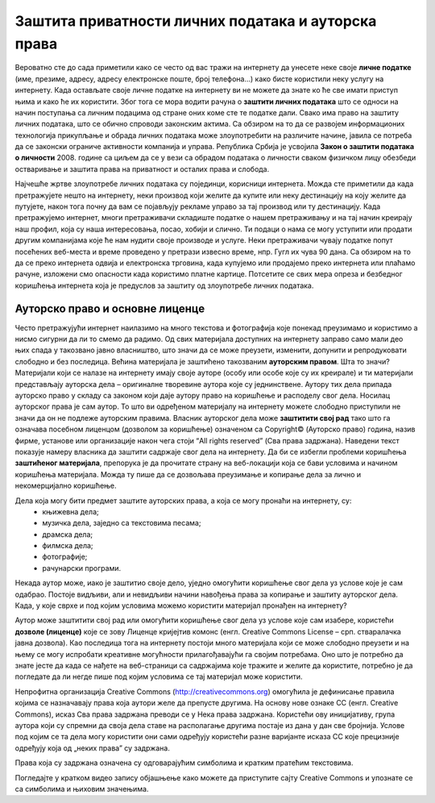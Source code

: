 Заштита приватности личних података и ауторска права
====================================================

.. infonote::

 У овој лекцији ћемо говорити о:
    •	спровођењу поступака за заштиту личних података и приватности на интернету; 
    •	значају ауторских права;
    •	дозволама (лиценцама) за заштиту ауторских права.

Вероватно сте до сада приметили како се често од вас тражи на интернету да унесете неке своје **личне податке** (име, презиме, адресу, адресу електронске поште, број телефона...) како бисте користили неку услугу на интернету. 
Када остављате своје личне податке на интернету ви не можете да знате ко ће све имати приступ њима и како ће их користити. Због тога се мора водити рачуна о **заштити личних података** што се односи на начин поступања са личним подацима од стране оних коме сте те податке дали. 
Свако има право на заштиту личних података, што се обично спроводи законским актима. Са обзиром на то да се развојем информационих технологија прикупљање и обрада личних података може злоупотребити на различите начине, јавила се потреба да се законски ограниче активности компанија и управа. 
Република Србија је усвојила **Закон о заштити података о личности** 2008. године са циљем да се у вези са обрадом података о личности сваком физичком лицу обезбеди остваривање и заштита права на приватност и осталих права и слобода.

Најчешће жртве злоупотребе личних података су појединци, корисници интернета. Можда сте приметили да када претражујете нешто на интернету, неки производ који желите да купите или неку дестинацију на коју желите да путујете, након тога почну да вам се појављују рекламе управо за тај производ или ту дестинацију. 
Када претражујемо интернет, многи претраживачи складиште податке о нашем претраживању и на тај начин креирају наш профил, која су наша интересовања, посао, хобији и слично. Ти подаци о нама се могу уступити или продати другим компанијама које ће нам нудити своје производе и услуге. 
Неки претраживачи чувају податке попут посећених веб-места и време проведено у претрази извесно време, нпр. Гугл их чува 90 дана. Са обзиром на то да се преко интернета одвија и електронска трговина, када купујемо или продајемо преко интернета или плаћамо рачуне, изложени смо опасности када користимо платне картице. 
Потсетите се свих мера опреза и безбедног коришћења интернета која је предуслов за заштиту од злоупотребе личних података.

Ауторско право и основне лиценце
--------------------------------

Често претражујући интернет наилазимо на много текстова и фотографија које понекад преузимамо и користимо а нисмо сигурни да ли то смемо да радимо. Од свих материјала доступних на интернету заправо само мали део њих спада у такозвано јавно власништво, што значи да се може преузети, изменити, допунити и репродуковати слободно и без последица. 
Већина материјала је заштићено такозваним **ауторским правом**. Шта то значи? 
Материјали који се налазе на интернету имају своје ауторе (особу или особе које су их креирале) и ти материјали представљају ауторска дела – оригиналне творевине аутора које су једнинствене. Аутору тих дела припада ауторско право у складу са законом који даје аутору право на коришћење и расподелу свог дела. Носилац ауторског права је сам аутор. 
То што ви одређеном материјалу на интернету можете слободно приступили не значи да он не подлеже ауторским правима. Власник ауторског дела може **заштитити свој рад** тако што га означава посебном лиценцом (дозволом за коришћење) означеном са Copyright© (Ауторско право) година, назив фирме, установе или организације након чега стоји “All rights reserved” (Сва права задржана). 
Наведени текст показује намеру власника да заштити садржаје свог дела на интернету. Да би се избегли проблеми коришћења **заштићеног материјала**, препорука је да прочитате страну на веб-локацији која се бави условима и начином коришћења материјала. Можда ту пише да се дозвољава преузимање и копирање дела за лично и некомерцијално коришћење.
 
Дела која могу бити предмет заштите ауторских права, а која се могу пронаћи на интернету, су:
 * књижевна дела;
 * музичка дела, заједно са текстовима песама;
 * драмска дела;
 * филмска дела;
 * фотографије;
 * рачунарски програми.

Некада аутор може, иако је заштитио своје дело, уједно омогућити коришћење свог дела уз услове које је сам одабрао. Постоје видљиви, али и невидљиви начини навођења права за копирање и заштиту ауторског дела. Када, у које сврхе и под којим условима можемо користити материјал пронађен на интернету?

Аутор може заштитити свој рад или омогућити коришћење свог дела уз услове које сам изабере, користећи **дозволе (лиценце)** које се зову Лиценце кријејтив комонс
(енгл. Creative Commons License – срп. стваралачка јавна дозвола). Као последица тога на интернету постоји много материјала који се може слободно преузети и на њему се могу испробати креативне могућности прилагођавајући га својим потребама. 
Оно што је потребно да знате јесте да када се нађете на веб-страници са садржајима које тражите и желите да користите, потребно је да погледате да ли негде пише под којим условима се тај материјал може користити.

Непрофитна организација Creative Commons (http://creativecommons.org) омогућила је дефинисање правила којима се назначавају права која аутори желе да препусте другима. 
На основу нове ознаке CC (енгл. Creative Commons), исказ Сва права задржана преводи се у Нека права задржана. Користећи ову иницијативу, група аутора који су спремни да своја дела ставе на располагање другима постаје из дана у дан све бројнија. 
Услове под којим се та дела могу користити они сами одређују користећи разне варијанте исказа CC које прецизније одређују која од „неких права” су задржана. 

Права која су задржана означена су одговарајућим симболима и кратким пратећим текстовима.

.. image:: ../../_images/creative-commons.png
   :width: 500px   
   :align: center 

Погледајте у кратком видео запису објашњење како можете да приступите сајту Creative Commons и упознате се са симболима и њиховим значењима. 

